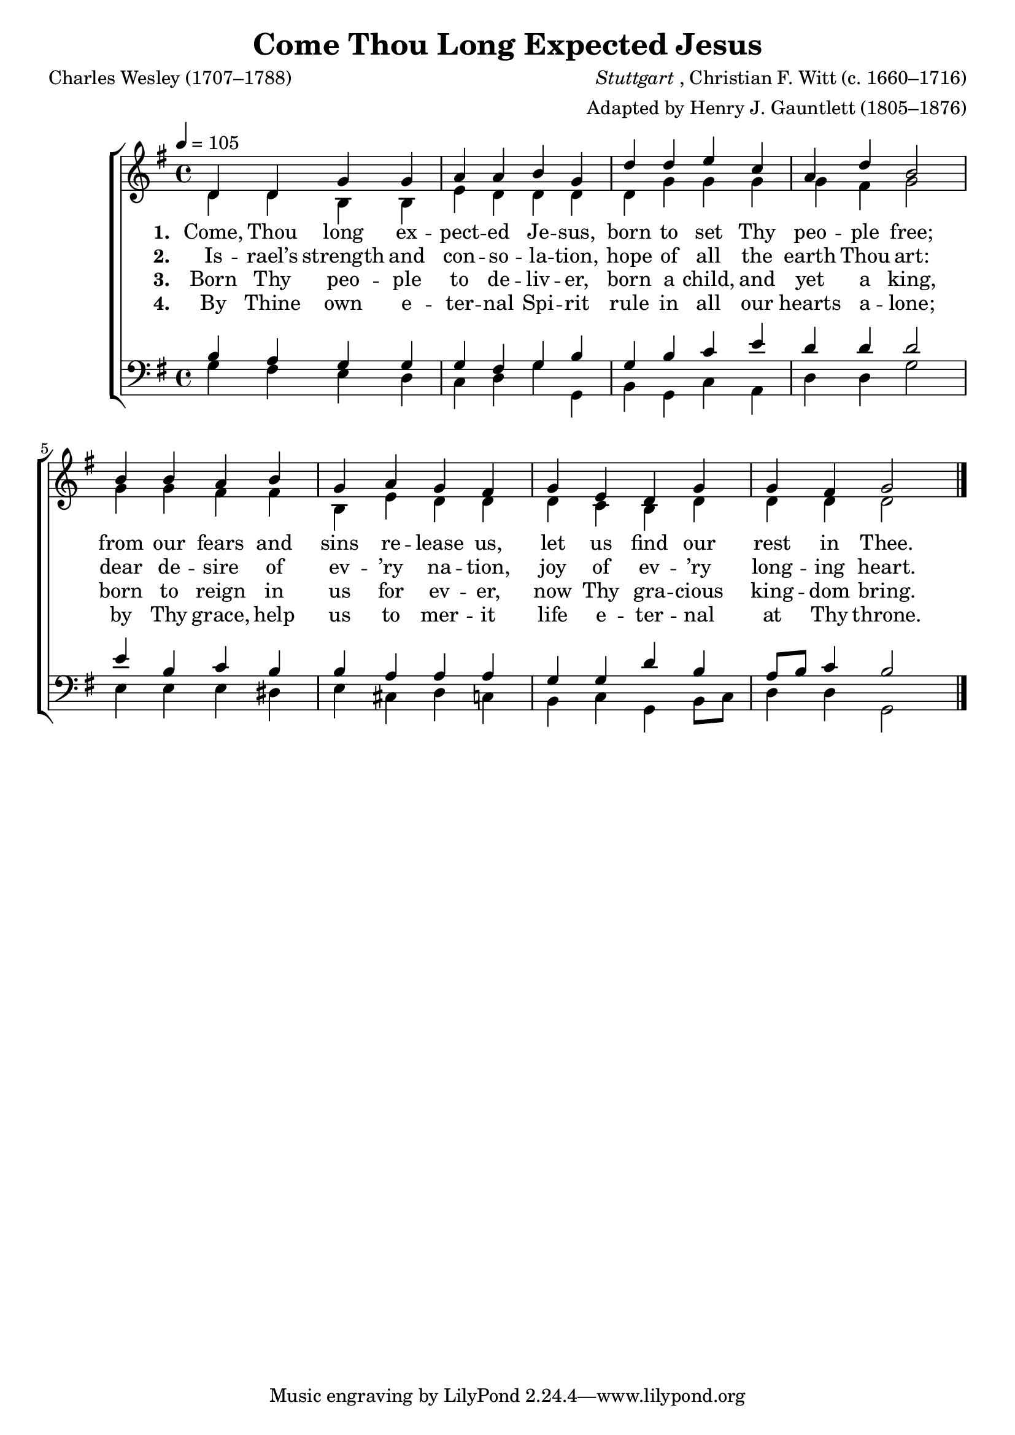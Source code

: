 ﻿\version "2.14.2"

songTitle = "Come Thou Long Expected Jesus"
songPoet = "Charles Wesley (1707–1788)"
songSection = "Advent"
tuneComposer = \markup{\italic{Stuttgart}, Christian F. Witt (c. 1660–1716)}
tuneArranger = "Adapted by Henry J. Gauntlett (1805–1876)"
tuneSource = \markup{from \italic{The Church Hymnary}, 1902} %, via \italic{HymnsAndCarolsOfChristmas.com}}
    %source = \markup { "from" \italic "CyberHymnal.org"}

global = {
    \key g \major
    \time 4/4
    \autoBeamOff
    \tempo 4 = 105
}

sopMusic = \relative c' {
  d4 d g g |
  a a b g |
  d' d e c |
  a d b2 |
  
  b4 b a b |
  g a g fis |
  g e d g |
  g fis g2 \bar "|."
}

altoMusic = \relative c' {
  d4 d b b |
  e d d d |
  d g g g |
  g fis g2 |
  g4 g fis fis |
  b, e d d |
  d c b d |
  d d d2 \bar "|."
}
altoWords = \lyricmode {
  
  \set stanza = #"1. "
  Come, Thou long ex -- pect -- ed Je -- sus,
  born to set Thy peo -- ple free;
  from our fears and sins re -- lease us, let us find our rest in Thee.
}
altoWordsII = \lyricmode {
  
%\markup\italic
  \set stanza = #"2. "
  Is -- rael’s strength and con -- so -- la -- tion,
  hope of all the earth Thou art:
  dear de -- sire of ev -- ’ry na -- tion, joy of ev -- ’ry long -- ing heart.
}
altoWordsIII = \lyricmode {
  
  \set stanza = #"3. "
  Born Thy peo -- ple to de -- liv -- er, born a child, and yet a king,
  born to reign in us for ev -- er, now Thy gra -- cious king -- dom bring.
}
altoWordsIV = \lyricmode {
  
  \set stanza = #"4. "
  By Thine own e -- ter -- nal Spi -- rit rule in all our hearts a -- lone;
  by Thy grace, help us to mer -- it life e -- ter -- nal at Thy throne.
}

tenorMusic = \relative c' {
  b4 a g g |
  g fis g b |
  g b c e |
  d d d2 |
  
  e4 b c b |
  b a a a |
  g g d' b |
  a8[ b] c4 b2 \bar "|."
}

bassMusic = \relative c {
  g'4 fis e d |
  c d g g, |
  b g c a |
  d d g2 |
  
  e4 e e dis |
  e cis d c |
  b c g b8[ c] |
  d4 d g,2 \bar "|."
}

\bookpart { 
\header {
    title = \songTitle 
    poet = \songPoet 
    composer = \tuneComposer 
    arranger = \tuneArranger 
    source = \tuneSource
    section = \songSection 
}

\score {
  <<
   \new ChoirStaff <<
    \new Staff = women <<
      \new Voice = "sopranos" { \voiceOne << \global \sopMusic >> }
      \new Voice = "altos" { \voiceTwo << \global \altoMusic >> }
    >>
    \new Lyrics = "altos"   \lyricsto "sopranos" \altoWords
    \new Lyrics = "altosII"   \lyricsto "sopranos" \altoWordsII
    \new Lyrics = "altosIII"  \lyricsto "sopranos" \altoWordsIII
    \new Lyrics = "altosIV"   \lyricsto "sopranos" \altoWordsIV
   \new Staff = men <<
      \clef bass
      \new Voice = "tenors" { \voiceOne << \global \tenorMusic >> }
      \new Voice = "basses" { \voiceTwo << \global \bassMusic >> }
    >>
  >>
  >>
  \layout { }
    \midi {
        \set Staff.midiInstrument = "flute" 
        \context {
            \Staff \remove "Staff_performer"
        }
        \context {
            \Voice \consists "Staff_performer"
        }
    }
}
}

